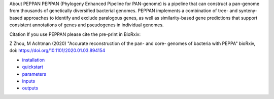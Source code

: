 
About PEPPAN
PEPPAN (Phylogeny Enhanced Pipeline for PAN-genome) is a pipeline that can construct a pan-genome from thousands of genetically diversified bacterial genomes. PEPPAN implements a combination of tree- and synteny-based approaches to identify and exclude paralogous genes, as well as similarity-based gene predictions that support consistent annotations of genes and pseudogenes in individual genomes.

Citation
If you use PEPPAN please cite the pre-print in BioRxiv:

Z Zhou, M Achtman (2020) "Accurate reconstruction of the pan- and core- genomes of bacteria with PEPPA" bioRxiv, doi: `https://doi.org/10.1101/2020.01.03.894154 <https://doi.org/10.1101/2020.01.03.894154>`_

* `installation <docs/source/usage/installation.rst>`_
* `quickstart <docs/source/usage/quickstart.rst>`_
* `parameters <docs/source/usage/parameters.rst>`_
* `inputs <docs/source/usage/inputs.rst>`_
* `outputs <docs/source/usage/outputs.rst>`_
